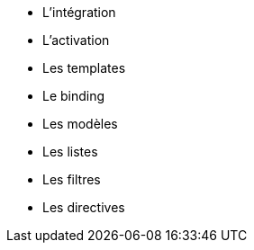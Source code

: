 ** L'intégration
** L'activation
** Les templates
** Le binding
** Les modèles
** Les listes
** Les filtres
** Les directives

